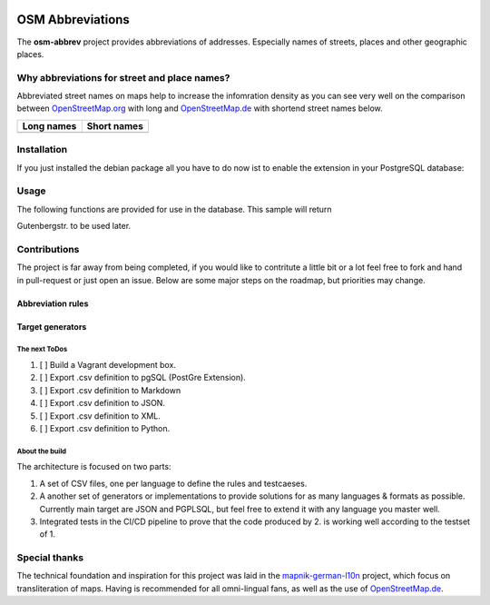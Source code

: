 .. image:: https://readthedocs.org/projects/osm-abbrev/badge/?version=latest
   :target: https://osm-abbrev.readthedocs.io/en/latest/?badge=latest

.. readme-header-marker-do-not-remove

OSM Abbreviations
#################

The **osm-abbrev** project provides abbreviations of addresses. Especially names of streets, places and other geographic places.

Why abbreviations for street and place names?
==============================================

Abbreviated street names on maps help to increase the infomration density as you can see very well on the comparison between OpenStreetMap.org_  with long and OpenStreetMap.de_ with shortend street names below.

.. _OpenStreetMap.de: https://www.OpenStreetMap.de/karte.html
.. _OpenStreetMap.org: https://www.OpenStreetMap.org

+----------------------------------------------------------------+---------------------------------------------------------------+
| Long names                                                     | Short names                                                   |
+================================================================+===============================================================+
|  |img_org|                                                     | |img_de|                                                      |
+----------------------------------------------------------------+---------------------------------------------------------------+

.. |img_org| image:: https://b.tile.openstreetmap.org/16/34123/23067.png
   :scale: 50 %

.. |img_de| image:: https://b.tile.openstreetmap.de/16/34123/23067.png
   :scale: 50 %

Installation
============

If you just installed the debian package all you have to do now ist to enable
the extension in your PostgreSQL database:

.. code-block:: sql
  :linenos:

   CREATE EXTENSION osmabbrv;

Usage
=====

The following functions are provided for use in the database. This sample will return

.. code-block:: sql
  :linenos:

   SELECT osmabbrv_street_abbrev_all('Gutenbergstrasse')

Gutenbergstr. to be used later.

Contributions
==============

The project is far away from being completed, if you would like to contritute a little bit or a lot feel free to fork and hand in pull-request or just open an issue. Below are some major steps on the roadmap, but priorities may change.

Abbreviation rules
~~~~~~~~~~~~~~~~~~

Target generators
~~~~~~~~~~~~~~~~~


The next ToDos
----------------

#. [ ] Build a Vagrant development box.
#. [ ] Export .csv definition to pgSQL (PostGre Extension).
#. [ ] Export .csv definition to Markdown
#. [ ] Export .csv definition to JSON.
#. [ ] Export .csv definition to XML.
#. [ ] Export .csv definition to Python.

About the  build 
----------------

The architecture is focused on two parts:

#. A set of CSV files, one per language to define the rules and testcaeses.
#. A another set of generators or implementations to provide solutions for as many languages & formats as possible. Currently main target are JSON and PGPLSQL, but feel free to extend it with any language you master well.
#. Integrated tests in the CI/CD pipeline to prove that the code produced by 2. is working well according to the testset of 1.

.. image:: https://raw.githubusercontent.com/chatelao/osm-abbrev/master/img/build/build.png
   :width: 500 px

Special thanks
==============

The technical foundation and inspiration for this project was laid in the mapnik-german-l10n_ project, which focus on transliteration of maps. Having is recommended for all omni-lingual fans, as well as the use of OpenStreetMap.de_.

.. _mapnik-german-l10n: https://github.com/giggls/mapnik-german-l10n

